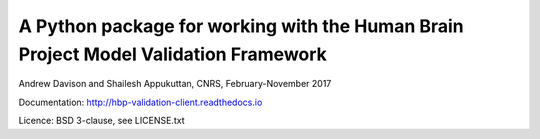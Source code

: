 A Python package for working with the Human Brain Project Model Validation Framework
====================================================================================

Andrew Davison and Shailesh Appukuttan, CNRS, February-November 2017

Documentation: http://hbp-validation-client.readthedocs.io

Licence: BSD 3-clause, see LICENSE.txt
